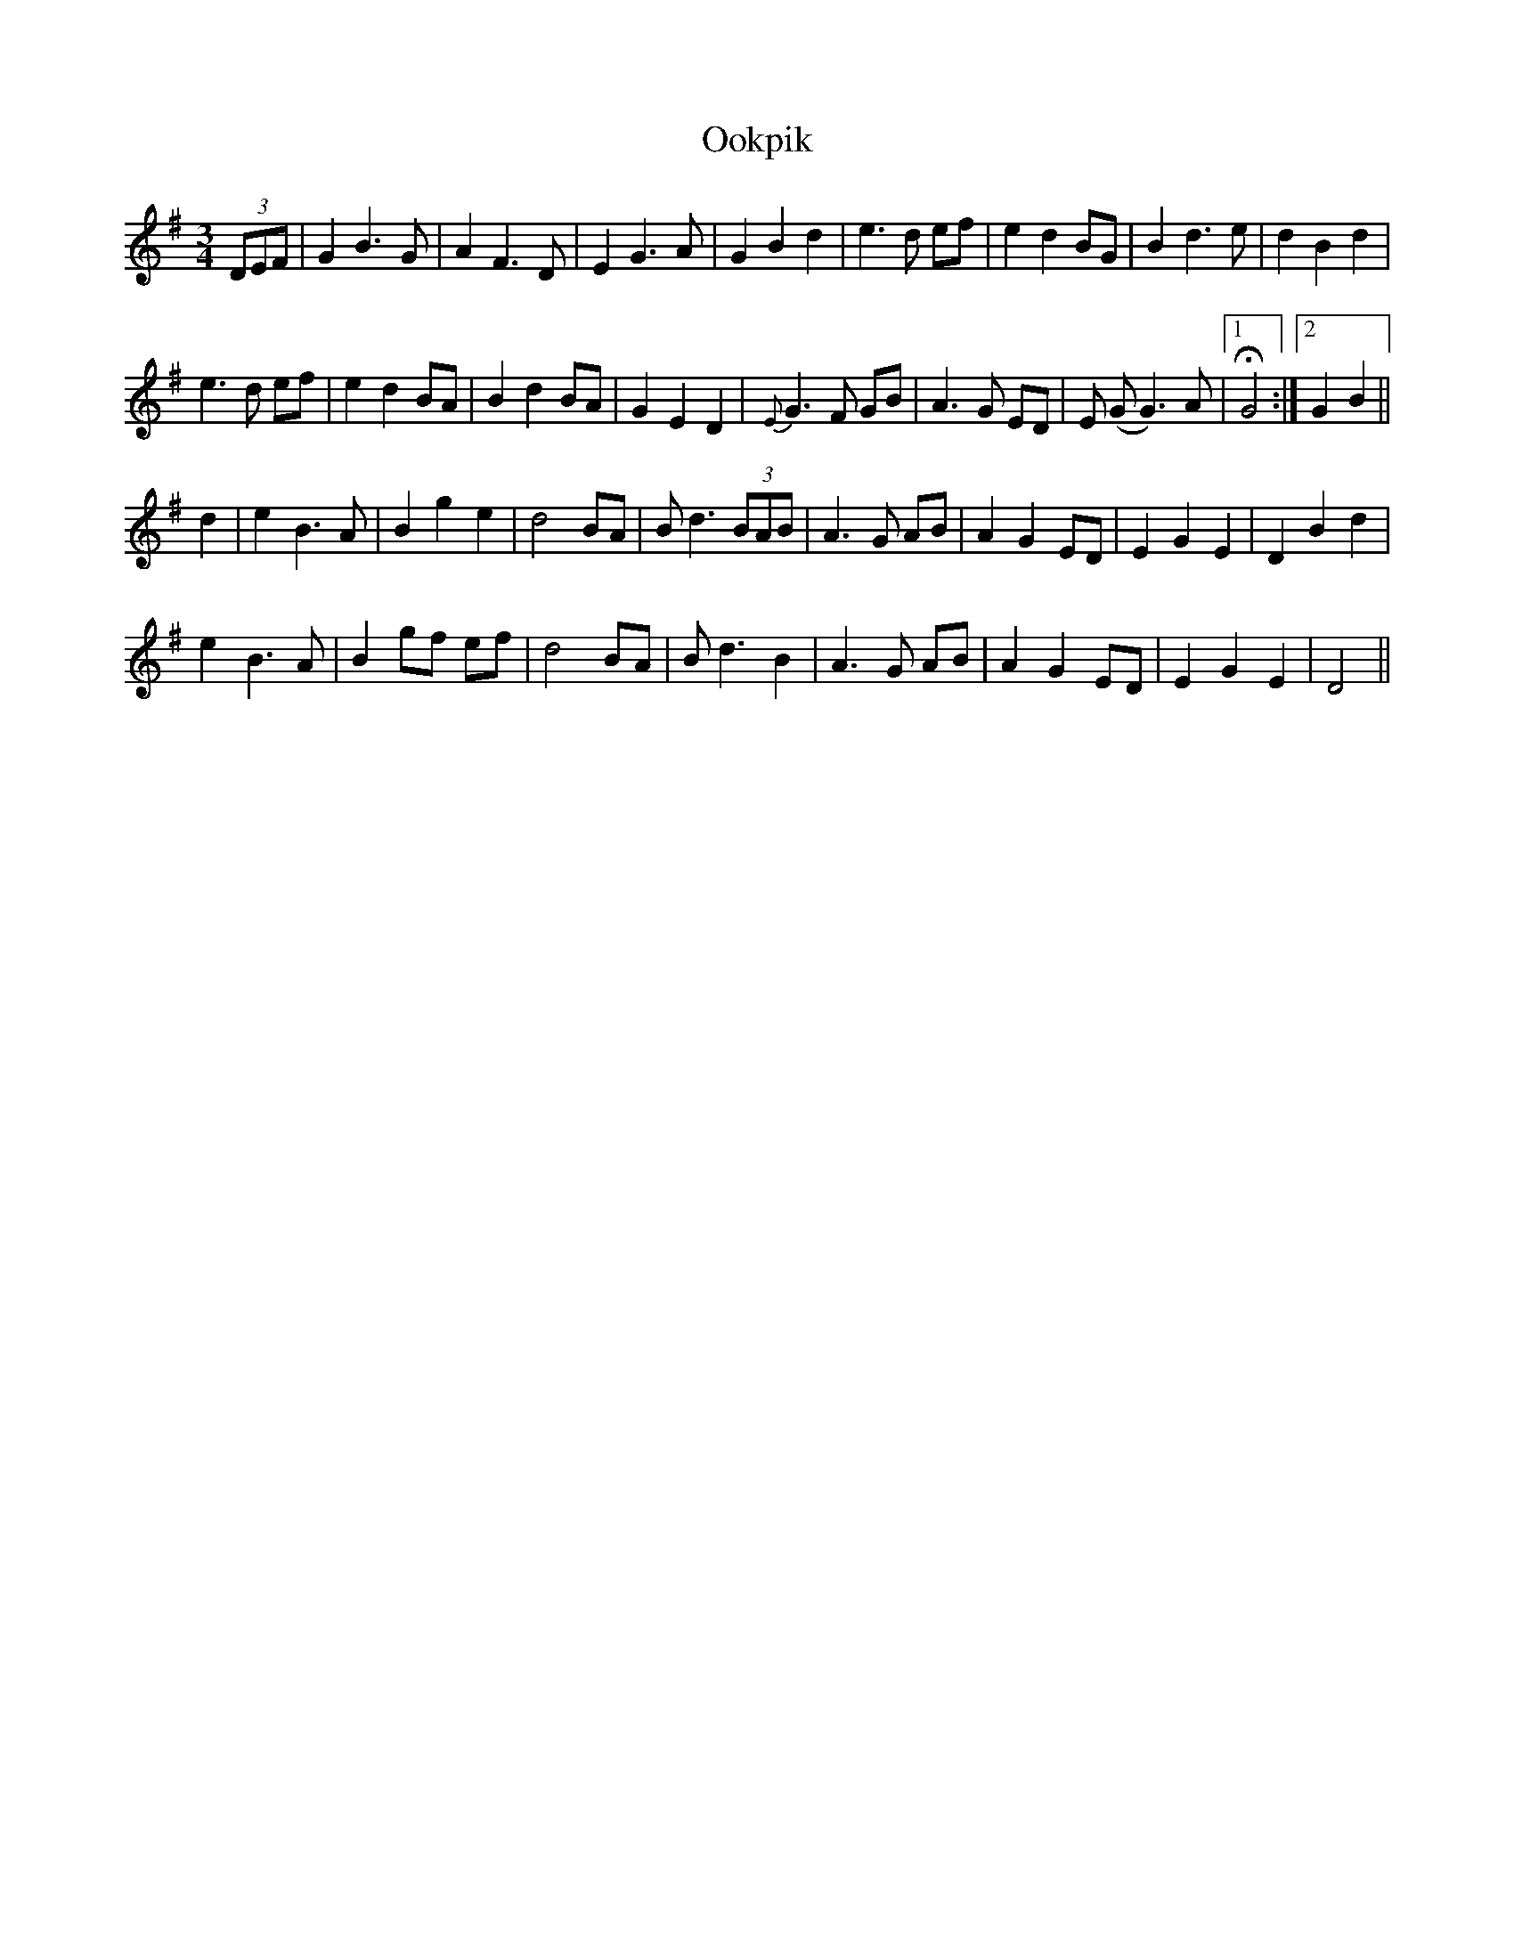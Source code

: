 X: 30647
T: Ookpik
R: waltz
M: 3/4
K: Gmajor
(3DEF|G2 B3G|A2 F3D|E2 G3A|G2 B2 d2|e3d ef|e2d2 BG|B2 d3e|d2 B2 d2|
e3d ef|e2 d2 BA|B2 d2 BA|G2 E2 D2|{E}G3F GB|A3G ED|E (GG3)A|1 H G4:|2 G2 B2||
d2|e2 B3A|B2 g2 e2|d4 BA|Bd3 (3BAB|A3G AB|A2 G2 ED|E2 G2 E2|D2 B2 d2|
e2 B3A|B2 gf ef|d4 BA|Bd3 B2|A3G AB|A2 G2 ED|E2 G2 E2|D4||

